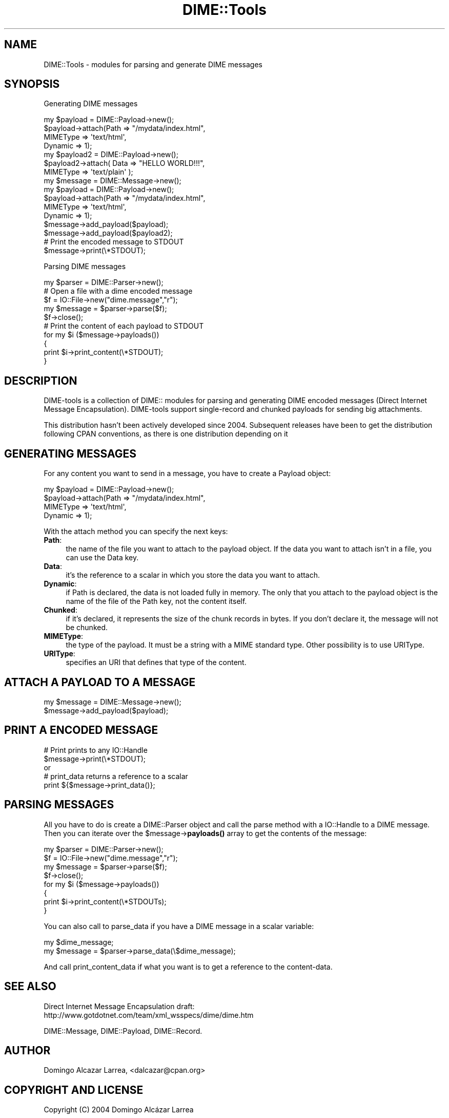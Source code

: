 .\" -*- mode: troff; coding: utf-8 -*-
.\" Automatically generated by Pod::Man 5.01 (Pod::Simple 3.43)
.\"
.\" Standard preamble:
.\" ========================================================================
.de Sp \" Vertical space (when we can't use .PP)
.if t .sp .5v
.if n .sp
..
.de Vb \" Begin verbatim text
.ft CW
.nf
.ne \\$1
..
.de Ve \" End verbatim text
.ft R
.fi
..
.\" \*(C` and \*(C' are quotes in nroff, nothing in troff, for use with C<>.
.ie n \{\
.    ds C` ""
.    ds C' ""
'br\}
.el\{\
.    ds C`
.    ds C'
'br\}
.\"
.\" Escape single quotes in literal strings from groff's Unicode transform.
.ie \n(.g .ds Aq \(aq
.el       .ds Aq '
.\"
.\" If the F register is >0, we'll generate index entries on stderr for
.\" titles (.TH), headers (.SH), subsections (.SS), items (.Ip), and index
.\" entries marked with X<> in POD.  Of course, you'll have to process the
.\" output yourself in some meaningful fashion.
.\"
.\" Avoid warning from groff about undefined register 'F'.
.de IX
..
.nr rF 0
.if \n(.g .if rF .nr rF 1
.if (\n(rF:(\n(.g==0)) \{\
.    if \nF \{\
.        de IX
.        tm Index:\\$1\t\\n%\t"\\$2"
..
.        if !\nF==2 \{\
.            nr % 0
.            nr F 2
.        \}
.    \}
.\}
.rr rF
.\" ========================================================================
.\"
.IX Title "DIME::Tools 3"
.TH DIME::Tools 3 2021-03-19 "perl v5.38.2" "User Contributed Perl Documentation"
.\" For nroff, turn off justification.  Always turn off hyphenation; it makes
.\" way too many mistakes in technical documents.
.if n .ad l
.nh
.SH NAME
DIME::Tools \- modules for parsing and generate DIME messages
.SH SYNOPSIS
.IX Header "SYNOPSIS"
Generating DIME messages
.PP
.Vb 4
\&                my $payload = DIME::Payload\->new();
\&                $payload\->attach(Path => "/mydata/index.html",
\&                                 MIMEType => \*(Aqtext/html\*(Aq,
\&                                 Dynamic => 1);
\&
\&                my $payload2 = DIME::Payload\->new();
\&                $payload2\->attach( Data => "HELLO WORLD!!!",
\&                                   MIMEType => \*(Aqtext/plain\*(Aq );
\&
\&                my $message = DIME::Message\->new();
\&
\&        my $payload = DIME::Payload\->new();
\&        $payload\->attach(Path => "/mydata/index.html",
\&                         MIMEType => \*(Aqtext/html\*(Aq,
\&                         Dynamic => 1);
\&
\&                $message\->add_payload($payload);
\&                $message\->add_payload($payload2);
\&
\&                # Print the encoded message to STDOUT
\&                $message\->print(\e*STDOUT);
.Ve
.PP
Parsing DIME messages
.PP
.Vb 1
\&        my $parser = DIME::Parser\->new();
\&
\&                # Open a file with a dime encoded message
\&        $f = IO::File\->new("dime.message","r");
\&        my $message = $parser\->parse($f);
\&        $f\->close();
\&
\&                # Print the content of each payload to STDOUT
\&        for my $i ($message\->payloads())
\&        {
\&                print $i\->print_content(\e*STDOUT);
\&        }
.Ve
.SH DESCRIPTION
.IX Header "DESCRIPTION"
DIME-tools is a collection of DIME:: modules for parsing and generating DIME encoded messages
(Direct Internet Message Encapsulation).
DIME-tools support single-record and chunked payloads for sending big attachments.
.PP
This distribution hasn't been actively developed since 2004.
Subsequent releases have been to get the distribution following CPAN conventions,
as there is one distribution depending on it
.SH "GENERATING MESSAGES"
.IX Header "GENERATING MESSAGES"
For any content you want to send in a message, you have to create a Payload object:
.PP
.Vb 4
\&        my $payload = DIME::Payload\->new();
\&        $payload\->attach(Path => "/mydata/index.html",
\&                         MIMEType => \*(Aqtext/html\*(Aq,
\&                         Dynamic => 1);
.Ve
.PP
With the attach method you can specify the next keys:
.IP \fBPath\fR: 4
.IX Item "Path:"
the name of the file you want to attach to the payload object.
If the data you want to attach isn't in a file, you can use the Data key.
.IP \fBData\fR: 4
.IX Item "Data:"
it's the reference to a scalar in which you store the data you want to attach.
.IP \fBDynamic\fR: 4
.IX Item "Dynamic:"
if Path is declared, the data is not loaded fully in memory.
The only that you attach to the payload object is the name of the file of the Path key,
not the content itself.
.IP \fBChunked\fR: 4
.IX Item "Chunked:"
if it's declared, it represents the size of the chunk records in bytes.
If you don't declare it, the message will not be chunked.
.IP \fBMIMEType\fR: 4
.IX Item "MIMEType:"
the type of the payload. It must be a string with a MIME standard type. Other possibility is to use URIType.
.IP \fBURIType\fR: 4
.IX Item "URIType:"
specifies an URI that defines that type of the content.
.SH "ATTACH A PAYLOAD TO A MESSAGE"
.IX Header "ATTACH A PAYLOAD TO A MESSAGE"
.Vb 2
\&        my $message = DIME::Message\->new();
\&        $message\->add_payload($payload);
.Ve
.SH "PRINT A ENCODED MESSAGE"
.IX Header "PRINT A ENCODED MESSAGE"
.Vb 2
\&        # Print prints to any IO::Handle
\&        $message\->print(\e*STDOUT);
\&
\&        or
\&
\&        # print_data returns a reference to a scalar
\&        print ${$message\->print_data()};
.Ve
.SH "PARSING MESSAGES"
.IX Header "PARSING MESSAGES"
All you have to do is create a DIME::Parser object and call the parse method with a IO::Handle to a DIME message. Then you can iterate over the \f(CW$message\fR\->\fBpayloads()\fR array to get the contents of the message:
.PP
.Vb 8
\&        my $parser = DIME::Parser\->new();
\&        $f = IO::File\->new("dime.message","r");
\&        my $message = $parser\->parse($f);
\&        $f\->close();
\&        for my $i ($message\->payloads())
\&        {
\&                print $i\->print_content(\e*STDOUTs);
\&        }
.Ve
.PP
You can also call to parse_data if you have a DIME message in a scalar variable:
.PP
.Vb 2
\&        my $dime_message;
\&        my $message = $parser\->parse_data(\e$dime_message);
.Ve
.PP
And call print_content_data if what you want is to get a reference to the content-data.
.SH "SEE ALSO"
.IX Header "SEE ALSO"
Direct Internet Message Encapsulation draft:
 http://www.gotdotnet.com/team/xml_wsspecs/dime/dime.htm
.PP
DIME::Message,
DIME::Payload,
DIME::Record.
.SH AUTHOR
.IX Header "AUTHOR"
Domingo Alcazar Larrea, <dalcazar@cpan.org>
.SH "COPYRIGHT AND LICENSE"
.IX Header "COPYRIGHT AND LICENSE"
Copyright (C) 2004 Domingo Alcázar Larrea
.PP
This program is free software; you can redistribute it and/or
modify it under the terms of the version 2 of the GNU General
Public License as published by the Free Software Foundation.
.PP
This program is distributed in the hope that it will be useful,
but WITHOUT ANY WARRANTY; without even the implied warranty of
MERCHANTABILITY or FITNESS FOR A PARTICULAR PURPOSE.  See the
GNU General Public License for more details.
.PP
You should have received a copy of the GNU General Public License
along with this program; if not, write to the Free Software
Foundation, Inc., 59 Temple Place \- Suite 330, Boston, MA  02111\-1307
